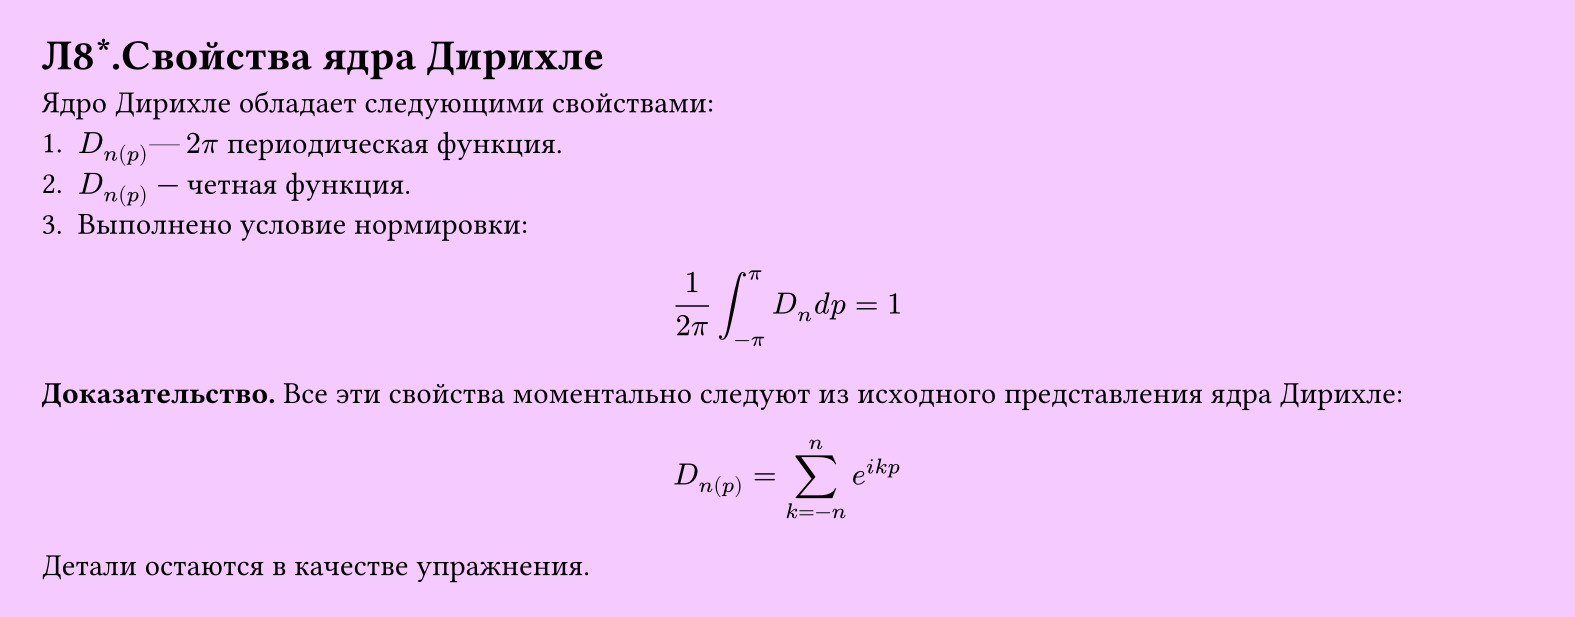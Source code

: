 #set page(width: 20cm, height: auto, fill: color.hsl(288.46deg, 100%, 89.8%), margin: 15pt)
#set align(left + top)
= Л8\*.Свойства ядра Дирихле
Ядро Дирихле обладает следующими свойствами:  
1. $D_n(p) —  2pi$ периодическая функция.  
2. $D_n(p)$ — четная функция.  
3. Выполнено условие нормировки:  

$ 1/(2pi) integral_(-pi)^pi D_n d p = 1 $

*Доказательство.* Все эти свойства моментально следуют из исходного представления ядра Дирихле:  

$ D_n(p) = sum_(k=-n)^n e^(i k p) $

Детали остаются в качестве упражнения.
